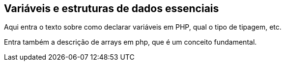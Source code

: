 == Variáveis e estruturas de dados essenciais

Aqui entra o texto sobre como declarar variáveis em PHP, qual o tipo de tipagem, etc.

Entra também a descrição de arrays em php, que é um conceito fundamental.
